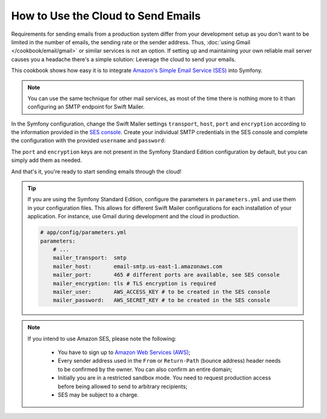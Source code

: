 .. index::
   single: Emails; Using the cloud

How to Use the Cloud to Send Emails
===================================

Requirements for sending emails from a production system differ from your
development setup as you don't want to be limited in the number of emails,
the sending rate or the sender address. Thus,
:doc:`using Gmail </cookbook/email/gmail>` or similar services is not an
option. If setting up and maintaining your own reliable mail server causes
you a headache there's a simple solution: Leverage the cloud to send your
emails.

This cookbook shows how easy it is to integrate
`Amazon's Simple Email Service (SES)`_ into Symfony.

.. note::

    You can use the same technique for other mail services, as most of the
    time there is nothing more to it than configuring an SMTP endpoint for
    Swift Mailer.

In the Symfony configuration, change the Swift Mailer settings ``transport``,
``host``, ``port`` and ``encryption`` according to the information provided in
the `SES console`_. Create your individual SMTP credentials in the SES console
and complete the configuration with the provided ``username`` and ``password``:

.. configuration-block::

    .. code-block:: yaml

        # app/config/config.yml
        swiftmailer:
            transport:  smtp
            host:       email-smtp.us-east-1.amazonaws.com
            port:       465 # different ports are available, see SES console
            encryption: tls # TLS encryption is required
            username:   AWS_ACCESS_KEY  # to be created in the SES console
            password:   AWS_SECRET_KEY  # to be created in the SES console

    .. code-block:: xml

        <!-- app/config/config.xml -->
        <?xml version="1.0" encoding="UTF-8" ?>
        <container xmlns="http://symfony.com/schema/dic/services"
            xmlns:xsi="http://www.w3.org/2001/XMLSchema-instance"
            xmlns:swiftmailer="http://symfony.com/schema/dic/swiftmailer"
            xsi:schemaLocation="http://symfony.com/schema/dic/services http://symfony.com/schema/dic/services/services-1.0.xsd
                                http://symfony.com/schema/dic/swiftmailer http://symfony.com/schema/dic/swiftmailer/swiftmailer-1.0.xsd">

            <!-- ... -->
            <swiftmailer:config
                transport="smtp"
                host="email-smtp.us-east-1.amazonaws.com"
                port="465"
                encryption="tls"
                username="AWS_ACCESS_KEY"
                password="AWS_SECRET_KEY"
            />
        </container>

    .. code-block:: php

        // app/config/config.php
        $container->loadFromExtension('swiftmailer', array(
            'transport'  => 'smtp',
            'host'       => 'email-smtp.us-east-1.amazonaws.com',
            'port'       => 465,
            'encryption' => 'tls',
            'username'   => 'AWS_ACCESS_KEY',
            'password'   => 'AWS_SECRET_KEY',
        ));

The ``port`` and ``encryption`` keys are not present in the Symfony Standard
Edition configuration by default, but you can simply add them as needed.

And that's it, you're ready to start sending emails through the cloud!

.. tip::

    If you are using the Symfony Standard Edition, configure the parameters in
    ``parameters.yml`` and use them in your configuration files. This allows
    for different Swift Mailer configurations for each installation of your
    application. For instance, use Gmail during development and the cloud in
    production.

    .. code-block:: yaml

        # app/config/parameters.yml
        parameters:
            # ...
            mailer_transport:  smtp
            mailer_host:       email-smtp.us-east-1.amazonaws.com
            mailer_port:       465 # different ports are available, see SES console
            mailer_encryption: tls # TLS encryption is required
            mailer_user:       AWS_ACCESS_KEY # to be created in the SES console
            mailer_password:   AWS_SECRET_KEY # to be created in the SES console

.. note::

    If you intend to use Amazon SES, please note the following:

        * You have to sign up to `Amazon Web Services (AWS)`_;

        * Every sender address used in the ``From`` or ``Return-Path`` (bounce
          address) header needs to be confirmed by the owner. You can also
          confirm an entire domain;

        * Initially you are in a restricted sandbox mode. You need to request
          production access before being allowed to send to arbitrary
          recipients;

        * SES may be subject to a charge.

.. _`Amazon's Simple Email Service (SES)`: http://aws.amazon.com/ses
.. _`SES console`: https://console.aws.amazon.com/ses
.. _`Amazon Web Services (AWS)`: http://aws.amazon.com

